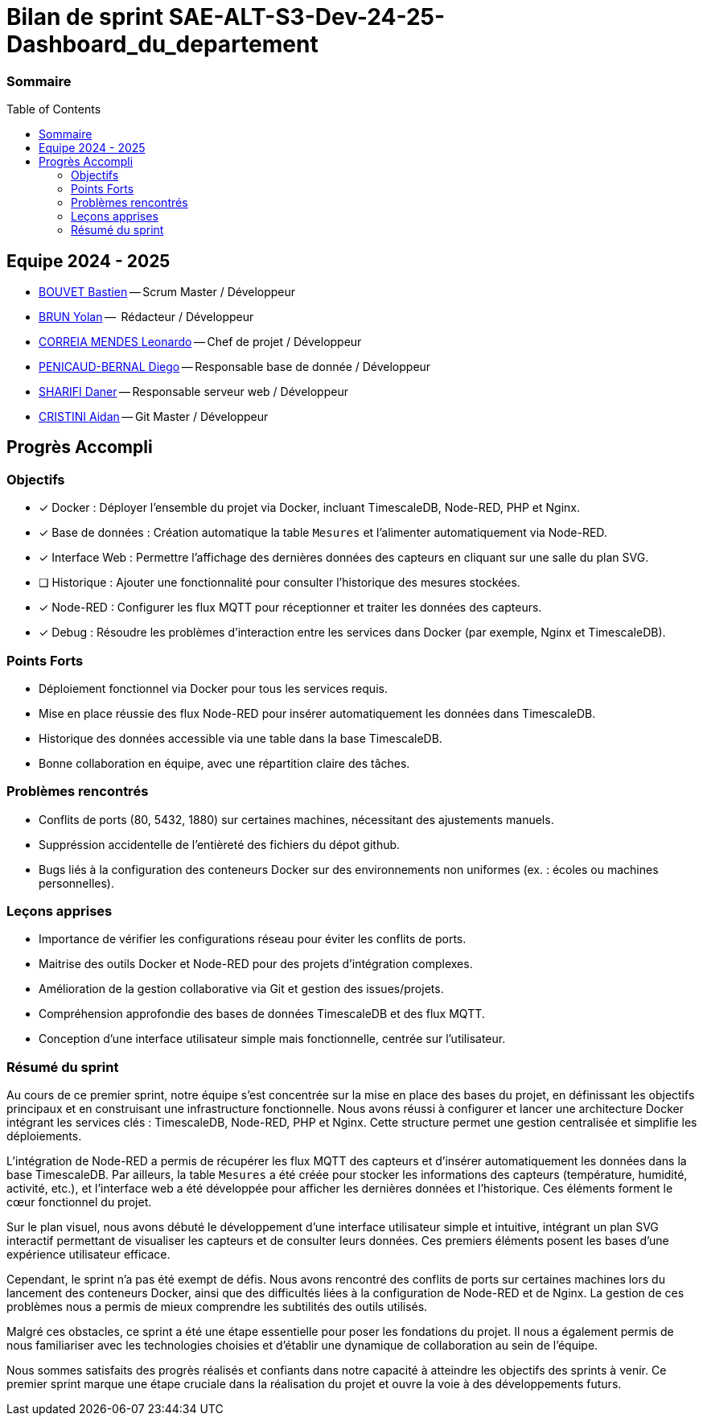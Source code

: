 :toc: macro

= Bilan de sprint SAE-ALT-S3-Dev-24-25-Dashboard_du_departement

=== Sommaire
toc::[]


== Equipe 2024 - 2025

- link:https://github.com/boubast[BOUVET Bastien] -- Scrum Master / Développeur
- link:https://github.com/YolanBrun[BRUN Yolan] --  Rédacteur / Développeur
- link:https://github.com/leonardo-correiamendes[CORREIA MENDES Leonardo] -- Chef de projet / Développeur
- link:https://github.com/Diego-PB[PENICAUD-BERNAL Diego] -- Responsable base de donnée / Développeur
- link:https://github.com/DanerSharifi-FR[SHARIFI Daner] -- Responsable serveur web / Développeur
- link:https://github.com/Smogita[CRISTINI Aidan] -- Git Master / Développeur

== Progrès Accompli

=== Objectifs

- [x] Docker : Déployer l'ensemble du projet via Docker, incluant TimescaleDB, Node-RED, PHP et Nginx.
- [x] Base de données : Création automatique la table `Mesures` et l'alimenter automatiquement via Node-RED.
- [x] Interface Web : Permettre l'affichage des dernières données des capteurs en cliquant sur une salle du plan SVG.
- [ ] Historique : Ajouter une fonctionnalité pour consulter l'historique des mesures stockées.
- [x] Node-RED : Configurer les flux MQTT pour réceptionner et traiter les données des capteurs.
- [x] Debug : Résoudre les problèmes d'interaction entre les services dans Docker (par exemple, Nginx et TimescaleDB).

=== Points Forts

- Déploiement fonctionnel via Docker pour tous les services requis.
- Mise en place réussie des flux Node-RED pour insérer automatiquement les données dans TimescaleDB.
- Historique des données accessible via une table dans la base TimescaleDB.
- Bonne collaboration en équipe, avec une répartition claire des tâches.

=== Problèmes rencontrés

- Conflits de ports (80, 5432, 1880) sur certaines machines, nécessitant des ajustements manuels.
- Suppréssion accidentelle de l'entièreté des fichiers du dépot github.
- Bugs liés à la configuration des conteneurs Docker sur des environnements non uniformes (ex. : écoles ou machines personnelles).

=== Leçons apprises

- Importance de vérifier les configurations réseau pour éviter les conflits de ports.
- Maitrise des outils Docker et Node-RED pour des projets d'intégration complexes.
- Amélioration de la gestion collaborative via Git et gestion des issues/projets.
- Compréhension approfondie des bases de données TimescaleDB et des flux MQTT.
- Conception d'une interface utilisateur simple mais fonctionnelle, centrée sur l'utilisateur.

=== Résumé du sprint

Au cours de ce premier sprint, notre équipe s'est concentrée sur la mise en place des bases du projet, en définissant les objectifs principaux et en construisant une infrastructure fonctionnelle. Nous avons réussi à configurer et lancer une architecture Docker intégrant les services clés : TimescaleDB, Node-RED, PHP et Nginx. Cette structure permet une gestion centralisée et simplifie les déploiements.

L'intégration de Node-RED a permis de récupérer les flux MQTT des capteurs et d'insérer automatiquement les données dans la base TimescaleDB. Par ailleurs, la table `Mesures` a été créée pour stocker les informations des capteurs (température, humidité, activité, etc.), et l'interface web a été développée pour afficher les dernières données et l'historique. Ces éléments forment le cœur fonctionnel du projet.

Sur le plan visuel, nous avons débuté le développement d'une interface utilisateur simple et intuitive, intégrant un plan SVG interactif permettant de visualiser les capteurs et de consulter leurs données. Ces premiers éléments posent les bases d'une expérience utilisateur efficace.

Cependant, le sprint n'a pas été exempt de défis. Nous avons rencontré des conflits de ports sur certaines machines lors du lancement des conteneurs Docker, ainsi que des difficultés liées à la configuration de Node-RED et de Nginx. La gestion de ces problèmes nous a permis de mieux comprendre les subtilités des outils utilisés.

Malgré ces obstacles, ce sprint a été une étape essentielle pour poser les fondations du projet. Il nous a également permis de nous familiariser avec les technologies choisies et d'établir une dynamique de collaboration au sein de l'équipe.

Nous sommes satisfaits des progrès réalisés et confiants dans notre capacité à atteindre les objectifs des sprints à venir. Ce premier sprint marque une étape cruciale dans la réalisation du projet et ouvre la voie à des développements futurs. 